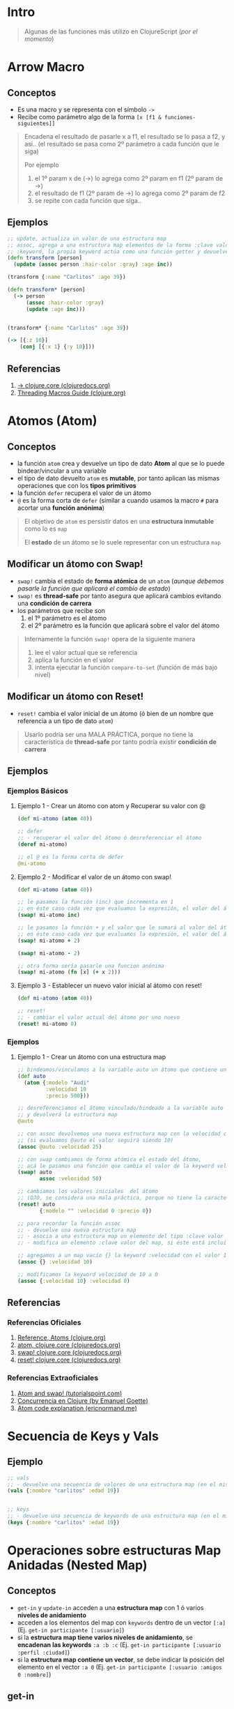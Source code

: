 * Intro
  #+BEGIN_QUOTE
  Algunas de las funciones más utilizo en ClojureScript (/por el momento/)
  #+END_QUOTE
* Arrow Macro
** Conceptos
   - Es una macro y se representa con el símbolo ~->~
   - Recibe como parámetro algo de la forma ~[x [f1 & funciones-siguientes]]~

   #+BEGIN_QUOTE
   Encadena el resultado de pasarle x a f1, el resultado se lo pasa a f2, y asi..
   (el resultado se pasa como 2º parámetro a cada función que le siga)

   Por ejemplo
   1. el 1º param x de (->) lo agrega como 2º param en f1 (2º param de ->)
   2. el resultado de f1 (2º param de ->) lo agrega como 2º param de f2
   3. se repite con cada función que siga..
   #+END_QUOTE
** Ejemplos
   #+BEGIN_SRC clojure
     ;; update, actualiza un valor de una estructura map
     ;; assoc, agrega a una estructura map elementos de la forma :clave valor
     ;; :keyword, la propia keyword actúa como una función getter y devuelve el valor asociado
     (defn transform [person]
       (update (assoc person :hair-color :gray) :age inc))

     (transform {:name "Carlitos" :age 39})

     (defn transform* [person]
       (-> person
           (assoc :hair-color :gray)
           (update :age inc)))


     (transform* {:name "Carlitos" :age 39})

     (-> [{:z 10}]
         (conj [{:x 1} {:y 10}]))
   #+END_SRC
** Referencias
   1. [[https://clojuredocs.org/clojure.core/-%3E][-> clojure.core (clojuredocs.org)]]
   2. [[https://clojure.org/guides/threading_macros][Threading Macros Guide (clojure.org)]]
* Atomos (Atom)
** Conceptos
   - la función ~atom~ crea y devuelve un tipo de dato *Atom* al que se lo puede bindear/vincular a una variable
   - el tipo de dato devuelto ~atom~ es *mutable*, por tanto aplican las mismas operaciones que con los *tipos primitivos*
   - la función ~defer~ recupera el valor de un átomo
   - ~@~ es la forma corta de ~defer~
     (similar a cuando usamos la macro ~#~ para acortar una *función anónima*)

   #+BEGIN_QUOTE
   El objetivo de ~atom~ es persistir datos en una *estructura inmutable* como lo es ~map~

   El *estado* de un átomo se lo suele representar con un estructura ~map~
   #+END_QUOTE
** Modificar un átomo con Swap!
   - ~swap!~ cambia el estado de *forma atómica* de un ~atom~
     (/aunque debemos pasarle la función que aplicará el cambio de estado/)
   - ~swap!~ es *thread-safe* por tanto asegura que aplicará cambios evitando una *condición de carrera*
   - los parámetros que recibe son
     1) el 1º parámetro es el átomo
     2) el 2º parámetro es la función que aplicará sobre el valor del átomo

   #+BEGIN_QUOTE
   Internamente la función ~swap!~ opera de la siguiente manera
   1. lee el valor actual que se referencia
   2. aplica la función en el valor
   3. intenta ejecutar la función ~compare-to-set~ (función de más bajo nivel)
   #+END_QUOTE
** Modificar un átomo con Reset!
   - ~reset!~ cambia el valor inicial de un átomo (ó bien de un nombre que referencia a un tipo de dato ~atom~)

   #+BEGIN_QUOTE
   Usarlo podría ser una MALA PRÁCTICA,
   porque no tiene la característica de *thread-safe* por tanto podría existir *condición de carrera*
   #+END_QUOTE
** Ejemplos
*** Ejemplos Básicos
**** Ejemplo 1 - Crear un átomo con atom y Recuperar su valor con @
     #+BEGIN_SRC clojure
       (def mi-atomo (atom 40))

       ;; defer
       ;; - recuperar el valor del átomo ó desreferenciar el átomo
       (deref mi-atomo)

       ;; el @ es la forma corta de defer
       @mi-atomo
     #+END_SRC
**** Ejemplo 2 - Modificar el valor de un átomo con swap!
     #+BEGIN_SRC clojure
       (def mi-atomo (atom 40))

       ;; le pasamos la función (inc) que incrementa en 1
       ;; en éste caso cada vez que evaluamos la expresión, el valor del átomo incrementará en 1 (41,42,..)
       (swap! mi-atomo inc)

       ;; le pasamos la función + y el valor que le sumará al valor del átomo
       ;; en éste caso cada vez que evaluamos la expresión, el valor del átomo incrementará en 2
       (swap! mi-atomo + 2)

       (swap! mi-atomo - 2)

       ;; otra forma sería pasarle una funcion anónima
       (swap! mi-atomo (fn [x] (+ x 2)))
     #+END_SRC
**** Ejemplo 3 - Establecer un nuevo valor inicial al átomo con reset!
     #+BEGIN_SRC clojure
       (def mi-atomo (atom 40))

       ;; reset!
       ;; - cambiar el valor actual del átomo por uno nuevo
       (reset! mi-atomo 0)
     #+END_SRC
*** Ejemplos
**** Ejemplo 1 - Crear un átomo con una estructura map
     #+BEGIN_SRC clojure
       ;; bindeamos/vinculamos a la variable auto un átomo que contiene una estructura map
       (def auto
         (atom {:modelo "Audi"
                :velocidad 10
                :precio 500}))

       ;; desreferenciamos el átomo vinculado/bindeado a la variable auto
       ;; y devolverá la estructura map
       @auto

       ;; con assoc devolvemos una nueva estructura map con la velocidad cambiada
       ;; (si evaluamos @auto el valor seguirá siendo 10)
       (assoc @auto :velocidad 25)

       ;; con swap cambiamos de forma atómica el estado del átomo,
       ;; acá le pasamos una función que cambia el valor de la keyword velocidad a 50
       (swap! auto
              assoc :velocidad 50)

       ;; cambiamos los valores iniciales  del átomo
       ;; (OJO, se considera una mala práctica, porque no tiene la característica de thread-safe por tanto podría existir condición de carrera)
       (reset! auto
              {:modelo "" :velocidad 0 :precio 0})

       ;; para recordar la función assoc
       ;; - devuelve una nueva estructura map
       ;; - asocia a una estructura map un elemento del tipo :clave valor
       ;; - modifica un elemento :clave valor del map, si éste está incluído

       ;; agregamos a un map vacío {} la keyword :velocidad con el valor 10
       (assoc {} :velocidad 10)

       ;; modificamos la keyword velocidad de 10 a 0
       (assoc {:velocidad 10} :velocidad 0)
     #+END_SRC
** Referencias
*** Referencias Oficiales
    1. [[https://clojure.org/reference/atoms][Reference, Atoms (clojure.org)]]
    2. [[https://clojuredocs.org/clojure.core/atom][atom, clojure.core (clojuredocs.org)]]
    3. [[https://clojuredocs.org/clojure.core/swap!][swap! clojure.core (clojuredocs.org)]]
    4. [[https://clojuredocs.org/clojure.core/reset!][reset! clojure.core (clojuredocs.org)]]
*** Referencias Extraoficiales
    1. [[https://www.tutorialspoint.com/clojure/clojure_atoms_swap.htm][Atom and swap! (tutorialspoint.com)]]
    2. [[https://emanuelpeg.blogspot.com/2022/01/concurrencia-en-clojure.html][Concurrencia en Clojure (by Emanuel Goette)]]
    3. [[https://ericnormand.me/mini-guide/atom-code-explanation][Atom code explanation (ericnormand.me)]]
* Secuencia de Keys y Vals
** Ejemplo
  #+BEGIN_SRC clojure
    ;; vals
    ;; - devuelve una secuencia de valores de una estructura map (en el mismo orden)
    (vals {:nombre "carlitos" :edad 19})


    ;; keys
    ;; - devuelve una secuencia de keywords de una estructura map (en el mismo orden)
    (keys {:nombre "carlitos" :edad 19})
  #+END_SRC
* Operaciones sobre estructuras Map Anidadas (Nested Map)
** Conceptos
  - ~get-in~ y ~update-in~ acceden a una *estructura map* con 1 ó varios *niveles de anidamiento*
  - acceden a los elementos del map con ~keywords~ dentro de un vector ~[:a]~
    (Ej. ~get-in participante [:usuario]~)
  - si la *estructura map tiene varios niveles de anidamiento*, se *encadenan las keywords* ~:a :b :c~
    (Ej. ~get-in participante [:usuario :perfil :ciudad]~)
  - si la *estructura map contiene un vector*, se debe indicar la posición del elemento en el vector ~:a 0~
    (Ej. ~get-in participante [:usuario :amigos 0 :nombre]~)
** get-in
  - ~get-in~ devuelve un elemento de la estructura map
** update-in
  - ~update-in~ devuelve una nueva estructura anidada con el valor modificado asociado a la keyword
** Ejemplos
*** Ejemplo 1 - Obteniendo valores con get-in
#+BEGIN_SRC clojure
  (def cuenta {:usuario "carlitos"
               :perfil {:nombre "carlitos"
                        :direccion {:ciudad "Buenos Aires" :barrio "Belgrano"}}})

  (get-in cuenta [:perfil :direccion :ciudad])

  (def gary {:usuario "Gary"
             :clase "Entrenador"
             :pueblo "Paleta"
             :rivales ["Ash"]
             :pokemones [{:nombre "Pikachu" :tipo "electrico"}
                         {:nombre "Charmander" :tipo "fuego"}
                         {:nombre "Raichu" :tipo "electrico"}]})

  ;; accedemos al string
  (get-in gary [:pueblo])

  ;; accedemos a un vector de estructuras map,
  ;; luego al primer elemento del vector,
  ;; el resultado será una estructura map
  (get-in gary [:pokemones 0])

  ;; accedemos a un vector de estructuras map,
  ;; luego al primer elemento del vector,
  ;; luego el valor de la keyword :nombre
  ;; el resultado será valor asociado a la keyword
  (get-in gary [:pokemones 0 :nombre])
#+END_SRC
*** Ejemplo 2 - Actualizando valores asociados a una keyword con update-in
#+BEGIN_SRC clojure
  (def cuenta {:usuario "carlitos"
               :edad 18
               :perfil {:nombre "carlitos"
                        :direccion {:ciudad "Buenos Aires" :barrio "Belgrano"}}})

  ;; modificamos el valor de la keyword :edad con la función incremento (inc)
  ;; el parámetro que recibe (inc) será el valor asociado a la keyword :edad
  (update-in cuenta [:edad] inc)

  ;; modificamos el valor keyword :edad con la función resta (-)
  ;; los parámetros a la función (-)
  ;; 1º parámetro el 5
  ;; 2º parámetro el valor asociado a la keyword
  (update-in cuenta [:edad] - 5)

  ;; verificamos que la estructura original no se modificó
  (get-in cuenta [:edad])
#+END_SRC
* TODO constantly
** Conceptos
  - ~constantly~ devuelve una función que recibe 1 ó más parámetros y devuelve siempre el primero
** Ejemplo
#+BEGIN_SRC clojure
  (def diez (constantly 10))

  (diez 5)
  (diez "hola")
  (diez (+ 1 1))

  ((constantly 10) 1)
  ((constantly 10) 1 2 3 4)
  ((constantly 10) (+ 1 1))
#+END_SRC
* TODO Ajax
* Componentes de prueba
#+BEGIN_SRC clojure :exports none
  (def app-state (atom {:game "startrek"
                        :escenario nil
                        :bitacoras []}))

    (swap! app-state :escenario 2)
    ;; si hacemos esto se borra el estado original, desaparece :game
    ;; (swap! app-state :escenario {:titulo "pantalla yep"} )

    (swap! app-state assoc :escenario {:titulo "pantalla yep"} )

  (defn bitacoras []
    (get-in @app-state [:bitacoras]))

  (defn agregar-bitacora [bitacora]
    (swap! app-state
           assoc :bitacoras
           (conj (bitacoras) bitacora)))

  (->
   (bitacoras)
   (conj {:z 1}))

  (defn limpiar-bitacora []
    (swap! app-state assoc :bitacoras []))

  (limpiar-bitacora)

  (agregar-bitacora {:dia 3})

  (get-in @app-state [:bitacoras])

  (swap! app-state
         assoc :bitacoras
         (identity [{:a :b} {:c :d}]))

  (swap! app-state
         assoc :bitacoras
         (conj (get-in @app-state [:bitacoras]) {:x :y}))

  (conj (get-in @app-state [:bitacoras]) {:e :f})

  (swap! app-state
         assoc :escenario 5)

  (swap! app-state
         assoc :bitacoras
         )
  ;;
  ;; (conj (get-in @app-state [:bitacoras]) {:a})

  (get-in @app-state [:bitacoras])

  (def escenarios
    [{:nombre :sugerencias
      :titulo "Sugerencias del juego"
      :dialogo "¿Sabías el control de navegación que aparece debajo te da acceso completo a la nave espacial?"}
     {:nombre :explorar
      :titulo "Explorando nuevos mundos"
      :dialogo "Buscando posiblidad de nuevos mundos en las cercanías.."}
     {:nombre :mision
      :titulo "Misión infiltración"
      :dialogo "Tu misión es encontrar a los enemigos de la US Enterprise lo más pronto posible"}
     {:nombre :terminal
      :titulo "Terminal de Comando"
      :dialogo "> Terminal de comando de la USS Enterprise"}])

  (map #(% :dialogo) (get-in @app-state [:bitacoras]))

  (get-in @app-state [:bitacoras 0 :dialogo])

  (get-in @app-state [:bitacoras])

    (defn escenario-detalle [nombre]
      (filter #(= (% :nombre) nombre) escenarios))

    (escenario-detalle "inicio")

    escenarios

    (get-in escenarios [1 :titulo])
#+END_SRC
